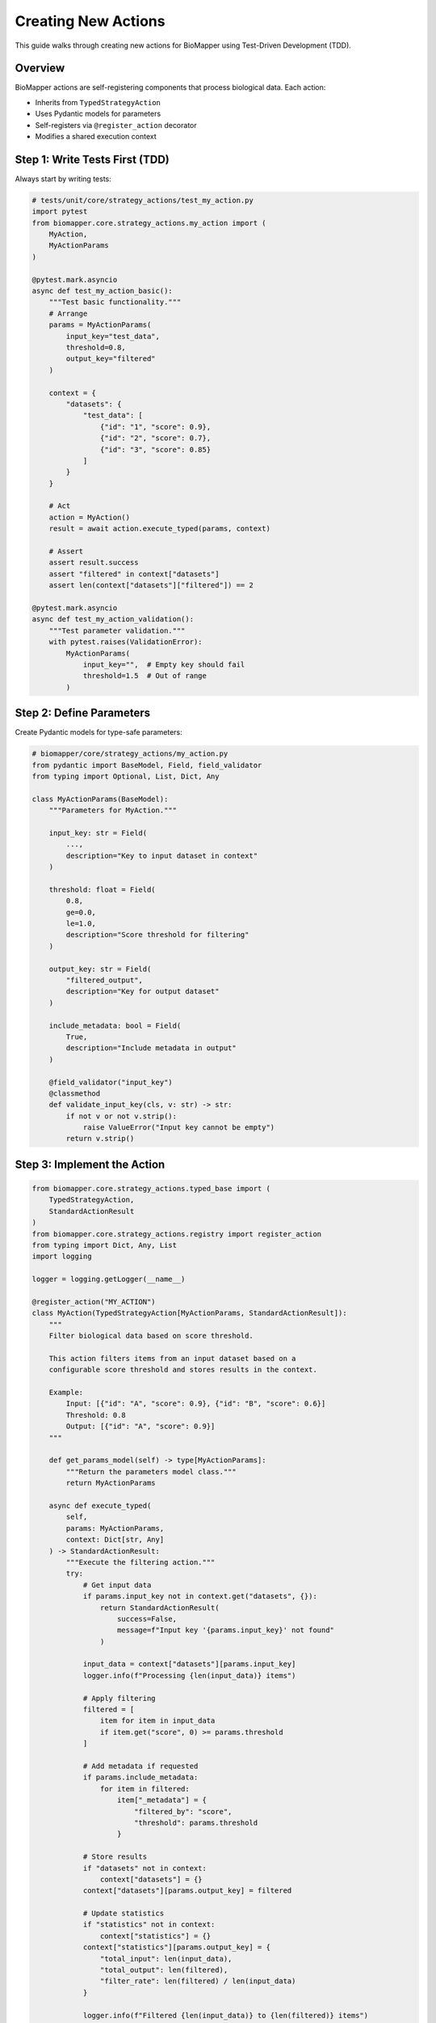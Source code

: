 Creating New Actions
====================

This guide walks through creating new actions for BioMapper using Test-Driven Development (TDD).

Overview
--------

BioMapper actions are self-registering components that process biological data. Each action:

* Inherits from ``TypedStrategyAction``
* Uses Pydantic models for parameters
* Self-registers via ``@register_action`` decorator
* Modifies a shared execution context

Step 1: Write Tests First (TDD)
--------------------------------

Always start by writing tests:

.. code-block:: python

   # tests/unit/core/strategy_actions/test_my_action.py
   import pytest
   from biomapper.core.strategy_actions.my_action import (
       MyAction, 
       MyActionParams
   )
   
   @pytest.mark.asyncio
   async def test_my_action_basic():
       """Test basic functionality."""
       # Arrange
       params = MyActionParams(
           input_key="test_data",
           threshold=0.8,
           output_key="filtered"
       )
       
       context = {
           "datasets": {
               "test_data": [
                   {"id": "1", "score": 0.9},
                   {"id": "2", "score": 0.7},
                   {"id": "3", "score": 0.85}
               ]
           }
       }
       
       # Act
       action = MyAction()
       result = await action.execute_typed(params, context)
       
       # Assert
       assert result.success
       assert "filtered" in context["datasets"]
       assert len(context["datasets"]["filtered"]) == 2
       
   @pytest.mark.asyncio
   async def test_my_action_validation():
       """Test parameter validation."""
       with pytest.raises(ValidationError):
           MyActionParams(
               input_key="",  # Empty key should fail
               threshold=1.5  # Out of range
           )

Step 2: Define Parameters
-------------------------

Create Pydantic models for type-safe parameters:

.. code-block:: python

   # biomapper/core/strategy_actions/my_action.py
   from pydantic import BaseModel, Field, field_validator
   from typing import Optional, List, Dict, Any
   
   class MyActionParams(BaseModel):
       """Parameters for MyAction."""
       
       input_key: str = Field(
           ...,
           description="Key to input dataset in context"
       )
       
       threshold: float = Field(
           0.8,
           ge=0.0,
           le=1.0,
           description="Score threshold for filtering"
       )
       
       output_key: str = Field(
           "filtered_output",
           description="Key for output dataset"
       )
       
       include_metadata: bool = Field(
           True,
           description="Include metadata in output"
       )
       
       @field_validator("input_key")
       @classmethod
       def validate_input_key(cls, v: str) -> str:
           if not v or not v.strip():
               raise ValueError("Input key cannot be empty")
           return v.strip()

Step 3: Implement the Action
-----------------------------

.. code-block:: python

   from biomapper.core.strategy_actions.typed_base import (
       TypedStrategyAction,
       StandardActionResult
   )
   from biomapper.core.strategy_actions.registry import register_action
   from typing import Dict, Any, List
   import logging
   
   logger = logging.getLogger(__name__)
   
   @register_action("MY_ACTION")
   class MyAction(TypedStrategyAction[MyActionParams, StandardActionResult]):
       """
       Filter biological data based on score threshold.
       
       This action filters items from an input dataset based on a 
       configurable score threshold and stores results in the context.
       
       Example:
           Input: [{"id": "A", "score": 0.9}, {"id": "B", "score": 0.6}]
           Threshold: 0.8
           Output: [{"id": "A", "score": 0.9}]
       """
       
       def get_params_model(self) -> type[MyActionParams]:
           """Return the parameters model class."""
           return MyActionParams
       
       async def execute_typed(
           self, 
           params: MyActionParams, 
           context: Dict[str, Any]
       ) -> StandardActionResult:
           """Execute the filtering action."""
           try:
               # Get input data
               if params.input_key not in context.get("datasets", {}):
                   return StandardActionResult(
                       success=False,
                       message=f"Input key '{params.input_key}' not found"
                   )
               
               input_data = context["datasets"][params.input_key]
               logger.info(f"Processing {len(input_data)} items")
               
               # Apply filtering
               filtered = [
                   item for item in input_data
                   if item.get("score", 0) >= params.threshold
               ]
               
               # Add metadata if requested
               if params.include_metadata:
                   for item in filtered:
                       item["_metadata"] = {
                           "filtered_by": "score",
                           "threshold": params.threshold
                       }
               
               # Store results
               if "datasets" not in context:
                   context["datasets"] = {}
               context["datasets"][params.output_key] = filtered
               
               # Update statistics
               if "statistics" not in context:
                   context["statistics"] = {}
               context["statistics"][params.output_key] = {
                   "total_input": len(input_data),
                   "total_output": len(filtered),
                   "filter_rate": len(filtered) / len(input_data)
               }
               
               logger.info(f"Filtered {len(input_data)} to {len(filtered)} items")
               
               return StandardActionResult(
                   success=True,
                   message=f"Filtered {len(filtered)} items with threshold {params.threshold}",
                   data={
                       "input_count": len(input_data),
                       "output_count": len(filtered),
                       "removed_count": len(input_data) - len(filtered)
                   }
               )
               
           except Exception as e:
               logger.error(f"Error in MyAction: {str(e)}")
               return StandardActionResult(
                   success=False,
                   message=f"Action failed: {str(e)}"
               )

Step 4: Choose Action Location
-------------------------------

Place your action in the appropriate directory:

.. code-block:: text

   strategy_actions/
   ├── entities/           # Entity-specific actions
   │   ├── proteins/      # Protein processing
   │   ├── metabolites/   # Metabolite processing
   │   └── chemistry/     # Clinical chemistry
   ├── utils/             # General utilities
   │   └── data_processing/
   ├── io/                # Input/output actions
   └── algorithms/        # Reusable algorithms

Step 5: Register the Action
----------------------------

The ``@register_action`` decorator automatically registers your action. No manual registration needed!

Step 6: Use in YAML Strategy
-----------------------------

.. code-block:: yaml

   name: filter_example
   description: Example using custom filter action
   
   parameters:
     input_file: "/data/scores.csv"
     score_threshold: 0.75
   
   steps:
     - name: load_data
       action:
         type: LOAD_DATASET_IDENTIFIERS
         params:
           file_path: "${parameters.input_file}"
           output_key: "raw_data"
     
     - name: filter_high_scores
       action:
         type: MY_ACTION
         params:
           input_key: "raw_data"
           threshold: "${parameters.score_threshold}"
           output_key: "high_scores"
           include_metadata: true
     
     - name: export_results
       action:
         type: EXPORT_DATASET_V2
         params:
           input_key: "high_scores"
           output_file: "/results/filtered.csv"

Best Practices
--------------

**1. Always Use TDD**
   - Write tests first
   - Test edge cases
   - Test error conditions

**2. Parameter Validation**
   - Use Pydantic Field constraints
   - Add custom validators for complex logic
   - Provide clear descriptions

**3. Error Handling**
   - Return ActionResult with success=False on errors
   - Log errors with context
   - Don't raise exceptions

**4. Documentation**
   - Add docstrings with examples
   - Document parameters clearly
   - Include usage in docstring

**5. Performance**
   - Process large datasets in chunks
   - Use efficient data structures
   - Consider memory usage

**6. Testing Checklist**
   - ✅ Unit tests pass
   - ✅ Parameter validation tested
   - ✅ Error cases handled
   - ✅ Integration with context tested
   - ✅ Performance acceptable

Common Patterns
---------------

**Reading from Context:**

.. code-block:: python

   # Safe context access
   datasets = context.get("datasets", {})
   input_data = datasets.get(params.input_key, [])

**Writing to Context:**

.. code-block:: python

   # Ensure datasets exists
   if "datasets" not in context:
       context["datasets"] = {}
   context["datasets"][params.output_key] = result

**Updating Statistics:**

.. code-block:: python

   # Track metrics
   if "statistics" not in context:
       context["statistics"] = {}
   context["statistics"][self.__class__.__name__] = {
       "processed": len(data),
       "runtime": elapsed_time
   }

**Chunked Processing:**

.. code-block:: python

   from biomapper.core.utils import chunk_list
   
   CHUNK_SIZE = 10000
   results = []
   
   for chunk in chunk_list(input_data, CHUNK_SIZE):
       chunk_result = process_chunk(chunk)
       results.extend(chunk_result)

Debugging Tips
--------------

1. **Enable Debug Logging:**

   .. code-block:: python
   
      import logging
      logging.basicConfig(level=logging.DEBUG)

2. **Test Locally First:**

   .. code-block:: bash
   
      poetry run pytest tests/unit/core/strategy_actions/test_my_action.py -xvs

3. **Use Print Debugging in Tests:**

   .. code-block:: python
   
      print(f"Context after action: {context}")
      assert result.success

4. **Check Action Registration:**

   .. code-block:: python
   
      from biomapper.core.strategy_actions.registry import ACTION_REGISTRY
      print(ACTION_REGISTRY.keys())

Need Help?
----------

* Check existing actions in ``biomapper/core/strategy_actions/``
* Review tests in ``tests/unit/core/strategy_actions/``
* See ``CLAUDE.md`` for AI assistance with development

---

Verification Sources
--------------------

*Last verified: 2025-08-13*

This documentation was verified against the following project resources:

- ``/home/ubuntu/biomapper/biomapper/core/strategy_actions/typed_base.py`` (TypedStrategyAction base class)
- ``/home/ubuntu/biomapper/biomapper/core/strategy_actions/registry.py`` (action registration system)
- ``/home/ubuntu/biomapper/biomapper/core/strategy_actions/load_dataset_identifiers.py`` (example action implementation)
- ``/home/ubuntu/biomapper/biomapper/core/models/action_results.py`` (result models)
- ``/home/ubuntu/biomapper/CLAUDE.md`` (creating actions guide)